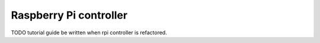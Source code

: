 =======================
Raspberry Pi controller
=======================

TODO
tutorial guide be written when rpi controller is refactored.
